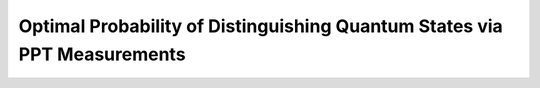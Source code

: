 Optimal Probability of Distinguishing Quantum States via PPT Measurements
==========================================================================

